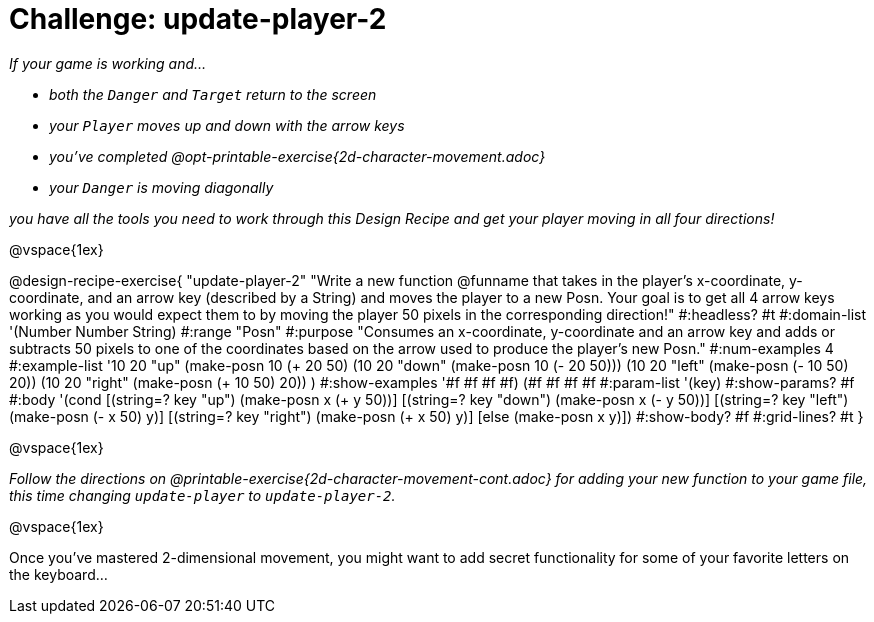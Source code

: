 = Challenge: update-player-2

_If your game is working and..._

* _both the `Danger` and `Target` return to the screen_
* _your `Player` moves up and down with the arrow keys_
* _you've completed @opt-printable-exercise{2d-character-movement.adoc}_
* _your `Danger` is moving diagonally_

_you have all the tools you need to work through this Design Recipe and get your player moving in all four directions!_

@vspace{1ex}

@design-recipe-exercise{ "update-player-2"
"Write a new function @funname that takes in the player's x-coordinate, y-coordinate, and an arrow key (described by a String) and moves the player to a new Posn. Your goal is to get all 4 arrow keys working as you would expect them to by moving the player 50 pixels in the corresponding direction!"
  #:headless? #t
  #:domain-list '(Number Number String)
  #:range "Posn"
  #:purpose "Consumes an x-coordinate, y-coordinate and an arrow key and adds or subtracts 50 pixels to one of the coordinates based on the arrow used to produce the player's new Posn."
  #:num-examples 4
  #:example-list '((10 20 "up"    (make-posn 10 (+ 20 50)))
                   (10 20 "down"  (make-posn 10 (- 20 50)))
                   (10 20 "left"  (make-posn (- 10 50) 20))
                   (10 20 "right" (make-posn (+ 10 50) 20))
                    )
  #:show-examples '((#f #f #f #f) (#f #f #f #f))
  #:param-list '(key)
  #:show-params? #f
  #:body '(cond
[(string=? key "up")      (make-posn x (+ y 50))]
[(string=? key "down")    (make-posn x (- y 50))]
[(string=? key "left")    (make-posn (- x 50) y)]
[(string=? key "right")   (make-posn (+ x 50) y)]
[else (make-posn x y)])
  #:show-body? #f
  #:grid-lines? #t }


@vspace{1ex}

_Follow the directions on @printable-exercise{2d-character-movement-cont.adoc} for adding your new function to your game file, this time changing `update-player` to `update-player-2`._

@vspace{1ex}

Once you've mastered 2-dimensional movement, you might want to add secret functionality for some of your favorite letters on the keyboard...
